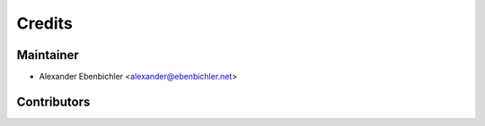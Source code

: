 =======
Credits
=======

Maintainer
----------

* Alexander Ebenbichler <alexander@ebenbichler.net>

Contributors
------------

